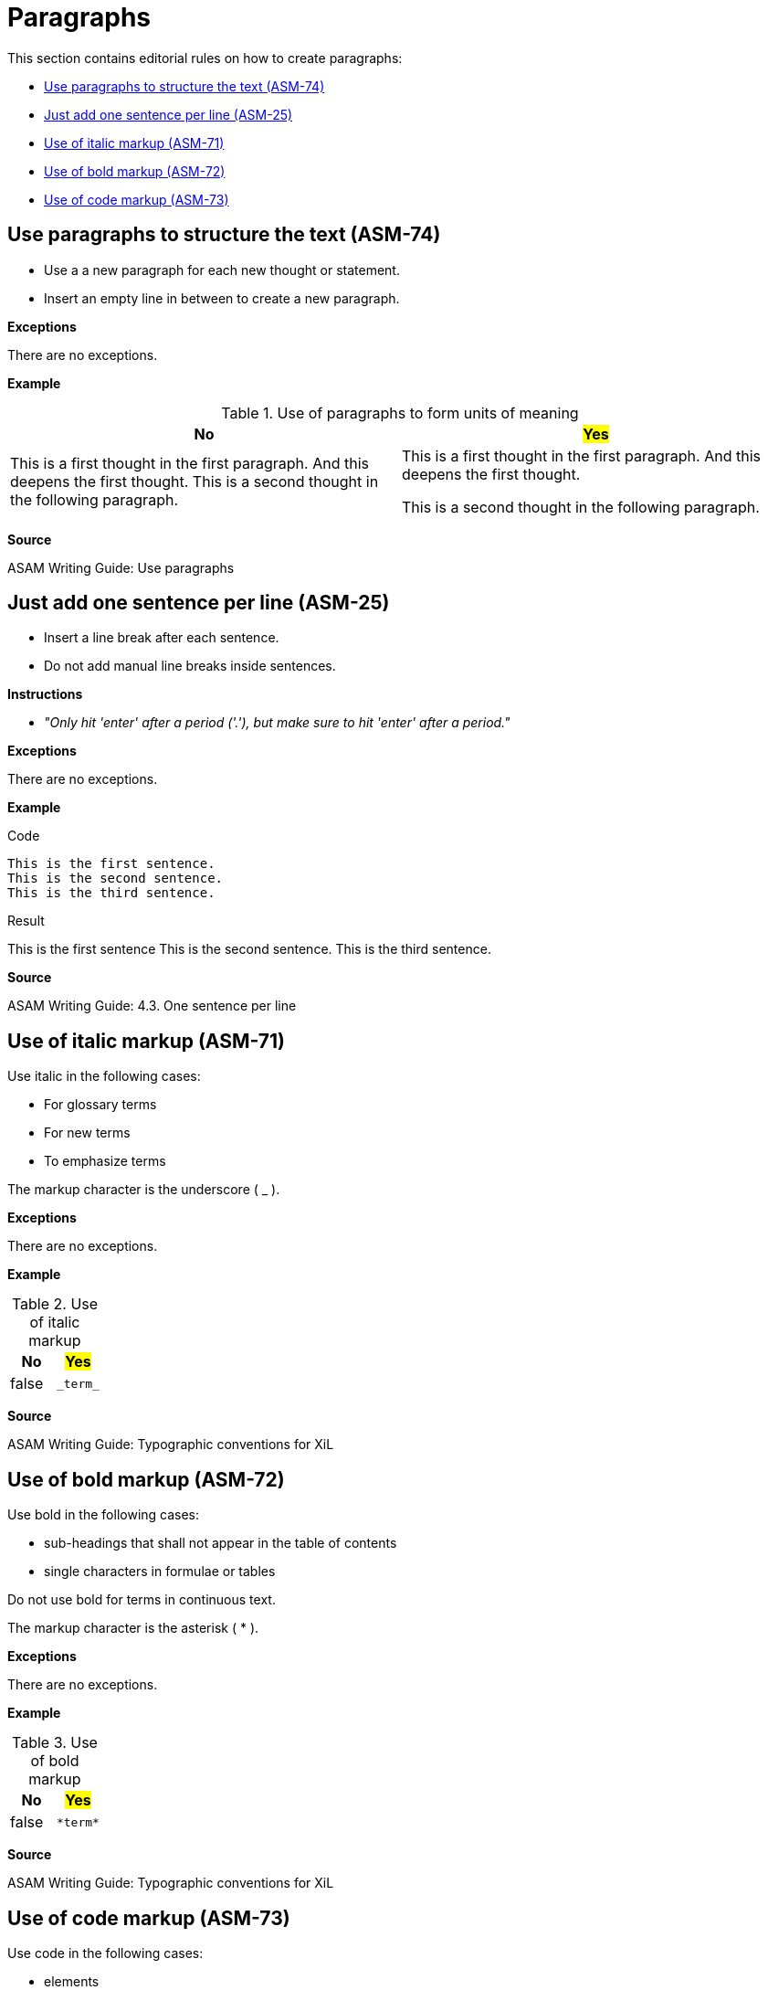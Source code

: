 
[#sec-paragraphs]
= Paragraphs

This section contains editorial rules on how to create paragraphs:

* <<#sec-ASM-74>>
* <<#sec-ASM-25>>
* <<#sec-ASM-71>>
* <<#sec-ASM-72>>
* <<#sec-ASM-73>>


[#sec-ASM-74]
== Use paragraphs to structure the text (ASM-74)

* Use a a new paragraph for each new thought or statement.
* Insert an empty line in between to create a new paragraph.

*Exceptions*

There are no exceptions.

*Example*

[#tab-f7b97b12-a01f-47e1-8eaa-41883cb8d5a8]
.Use of paragraphs to form units of meaning

[%header]
|===
|No |#Yes#
|[.line-through]#This is a first thought in the first paragraph. And this deepens the first thought. This is a second thought in the following paragraph.#
|This is a first thought in the first paragraph.
And this deepens the first thought.

This is a second thought in the following paragraph.
|===

*Source*

ASAM Writing Guide: Use paragraphs


[#sec-ASM-25]
== Just add one sentence per line (ASM-25)

* Insert a line break after each sentence.
* Do not add manual line breaks inside sentences.

*Instructions*

* _"Only hit 'enter' after a period ('.'), but make sure to hit 'enter' after a period."_

*Exceptions*

There are no exceptions.

*Example*

[.underline]#Code#

```
This is the first sentence.
This is the second sentence.
This is the third sentence.
```

[.underline]#Result#

This is the first sentence
This is the second sentence.
This is the third sentence.

*Source*

ASAM Writing Guide: 4.3. One sentence per line


[#sec-ASM-71]
== Use of italic markup (ASM-71)

Use italic in the following cases:

* For glossary terms
* For new terms
* To emphasize terms

The markup character is the underscore ( _ ).

*Exceptions*

There are no exceptions.

*Example*

[#tab-a6e4326c-a900-4af3-8fc1-f935f119f587]
.Use of italic markup
[%header]
|===
|No                     |#Yes#
|[.line-through]#false# |`+++_term_+++`
|===

*Source*

ASAM Writing Guide: Typographic conventions for XiL


[#sec-ASM-72]
== Use of bold markup (ASM-72)

Use bold in the following cases:

* sub-headings that shall not appear in the table of contents
* single characters in formulae or tables

Do not use bold for terms in continuous text.

The markup character is the asterisk ( * ).

*Exceptions*

There are no exceptions.

*Example*

[#tab-ad208ac2-619a-4a12-b381-8e4935ce3452]
.Use of bold markup
[%header]
|===
|No                     |#Yes#
|[.line-through]#false# |`+++*term*+++`
|===

*Source*

ASAM Writing Guide: Typographic conventions for XiL


[#sec-ASM-73]
== Use of code markup (ASM-73)

Use code in the following cases:

* elements
* attributes
* parameters
* one-line code examples
* file names

The markup character is the grave accent U+0060 (+++ ` +++).

*Exceptions*

There are no exceptions.

*Example*

[#tab-f3fb86db-ea0b-40b9-8abb-c3a1f390adba]
.Use of code markup
[%header]
|===
|No                     |#Yes#
|[.line-through]#false# |`+++`term`+++`
|===

*Source*
